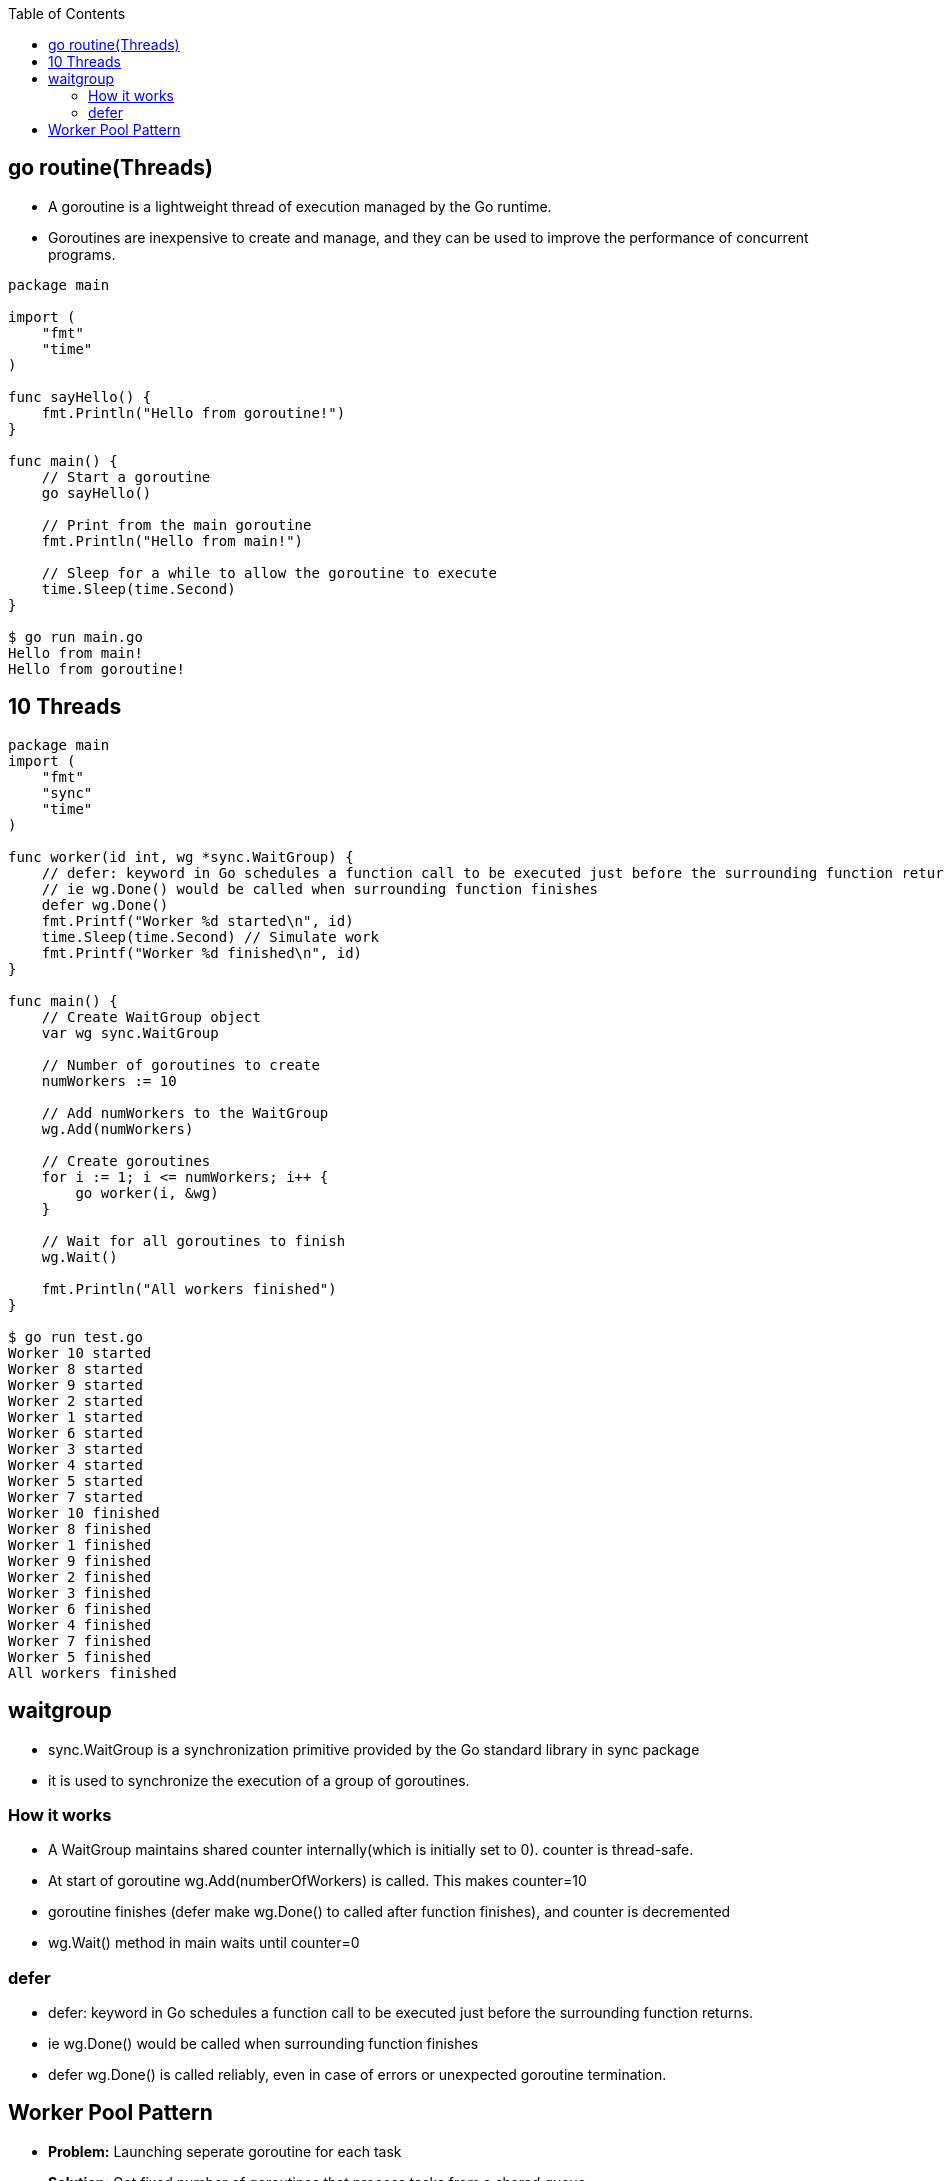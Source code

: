 :toc:
:toclevels: 6

== go routine(Threads)
* A goroutine is a lightweight thread of execution managed by the Go runtime. 
* Goroutines are inexpensive to create and manage, and they can be used to improve the performance of concurrent programs.
```go
package main

import (
    "fmt"
    "time"
)

func sayHello() {
    fmt.Println("Hello from goroutine!")
}

func main() {
    // Start a goroutine
    go sayHello()

    // Print from the main goroutine
    fmt.Println("Hello from main!")

    // Sleep for a while to allow the goroutine to execute
    time.Sleep(time.Second)
}

$ go run main.go
Hello from main!
Hello from goroutine!
```

== 10 Threads
```go
package main
import (
    "fmt"
    "sync"
    "time"
)

func worker(id int, wg *sync.WaitGroup) {
    // defer: keyword in Go schedules a function call to be executed just before the surrounding function returns.
    // ie wg.Done() would be called when surrounding function finishes
    defer wg.Done()
    fmt.Printf("Worker %d started\n", id)
    time.Sleep(time.Second) // Simulate work
    fmt.Printf("Worker %d finished\n", id)
}

func main() {
    // Create WaitGroup object
    var wg sync.WaitGroup

    // Number of goroutines to create
    numWorkers := 10

    // Add numWorkers to the WaitGroup
    wg.Add(numWorkers)

    // Create goroutines
    for i := 1; i <= numWorkers; i++ {
        go worker(i, &wg)
    }

    // Wait for all goroutines to finish
    wg.Wait()

    fmt.Println("All workers finished")
}

$ go run test.go
Worker 10 started
Worker 8 started
Worker 9 started
Worker 2 started
Worker 1 started
Worker 6 started
Worker 3 started
Worker 4 started
Worker 5 started
Worker 7 started
Worker 10 finished
Worker 8 finished
Worker 1 finished
Worker 9 finished
Worker 2 finished
Worker 3 finished
Worker 6 finished
Worker 4 finished
Worker 7 finished
Worker 5 finished
All workers finished
```

== waitgroup
* sync.WaitGroup is a synchronization primitive provided by the Go standard library in sync package
* it is used to synchronize the execution of a group of goroutines.

=== How it works
* A WaitGroup maintains shared counter internally(which is initially set to 0). counter is thread-safe.
* At start of goroutine wg.Add(numberOfWorkers) is called. This makes counter=10
* goroutine finishes (defer make wg.Done() to called after function finishes), and counter is decremented
* wg.Wait() method in main waits until counter=0

=== defer
* defer: keyword in Go schedules a function call to be executed just before the surrounding function returns.
* ie wg.Done() would be called when surrounding function finishes
* defer wg.Done() is called reliably, even in case of errors or unexpected goroutine termination.

== Worker Pool Pattern
* *Problem:* Launching seperate goroutine for each task
* *Solution:* Get fixed number of goroutines that process tasks from a shared queue
